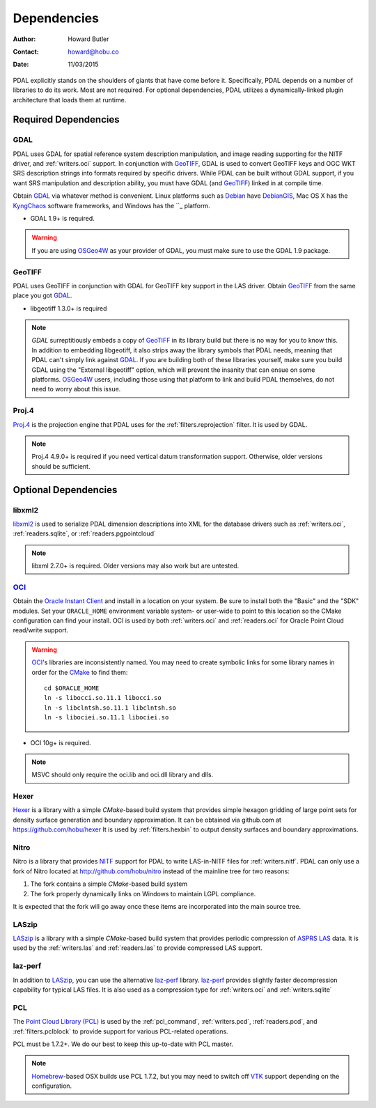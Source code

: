 .. _dependencies:

==============================================================================
Dependencies
==============================================================================

:Author: Howard Butler
:Contact: howard@hobu.co
:Date: 11/03/2015

PDAL explicitly stands on the shoulders of giants that have come before it.
Specifically, PDAL depends on a number of libraries to do its work. Most are
not required. For optional dependencies, PDAL utilizes a dynamically-linked
plugin architecture that loads them at runtime.


Required Dependencies
------------------------------------------------------------------------------

GDAL
..............................................................................

PDAL uses GDAL for spatial reference system description manipulation, and image
reading supporting for the NITF driver, and :ref:`writers.oci` support. In
conjunction with GeoTIFF_, GDAL is used to convert GeoTIFF keys and OGC WKT SRS
description strings into formats required by specific drivers. While PDAL can
be built without GDAL support, if you want SRS manipulation and description
ability, you must have GDAL (and GeoTIFF_) linked in at compile time.

Obtain `GDAL`_ via whatever method is convenient.  Linux platforms such as
`Debian`_ have `DebianGIS`_, Mac OS X has the `KyngChaos`_ software frameworks,
and Windows has the ``_ platform.

* GDAL 1.9+ is required.

.. warning::
    If you are using `OSGeo4W`_ as your provider of GDAL, you must make sure
    to use the GDAL 1.9 package.

GeoTIFF
..............................................................................

PDAL uses GeoTIFF in conjunction with GDAL for GeoTIFF key support in the
LAS driver.  Obtain `GeoTIFF`_ from the same place you got `GDAL`_.

* libgeotiff 1.3.0+ is required

.. note::
    `GDAL` surreptitiously embeds a copy of `GeoTIFF`_ in its library build
    but there is no way for you to know this.  In addition to embedding
    libgeotiff, it also strips away the library symbols that PDAL needs,
    meaning that PDAL can't simply link against `GDAL`_.  If you are
    building both of these libraries yourself, make sure you build GDAL
    using the "External libgeotiff" option, which will prevent the
    insanity that can ensue on some platforms.  `OSGeo4W`_ users, including
    those using that platform to link and build PDAL themselves, do
    not need to worry about this issue.

Proj.4
..............................................................................

Proj.4_ is the projection engine that PDAL uses for the
:ref:`filters.reprojection` filter. It is used by GDAL.

.. note::

    Proj.4 4.9.0+ is required if you need vertical datum
    transformation support. Otherwise, older versions should be
    sufficient.

Optional Dependencies
------------------------------------------------------------------------------

libxml2
..............................................................................

libxml2_ is used to serialize PDAL dimension descriptions into XML for the
database drivers such as :ref:`writers.oci`, :ref:`readers.sqlite`, or
:ref:`readers.pgpointcloud`

.. note::

    libxml 2.7.0+ is required. Older versions may also work but are untested.

`OCI`_
..............................................................................

Obtain the `Oracle Instant Client`_ and install in a location on your system.
Be sure to install both the "Basic" and the "SDK" modules. Set your
``ORACLE_HOME`` environment variable system- or user-wide to point to this
location so the CMake configuration can find your install. OCI is used by
both :ref:`writers.oci` and :ref:`readers.oci` for Oracle
Point Cloud read/write support.

.. warning::
    `OCI`_'s libraries are inconsistently named.  You may need to create
    symbolic links for some library names in order for the `CMake`_ to find
    them::

        cd $ORACLE_HOME
        ln -s libocci.so.11.1 libocci.so
        ln -s libclntsh.so.11.1 libclntsh.so
        ln -s libociei.so.11.1 libociei.so

* OCI 10g+ is required.

.. note::
    MSVC should only require the oci.lib and oci.dll library and dlls.

Hexer
..............................................................................

`Hexer`_ is a library with a simple `CMake`-based build system that
provides simple hexagon gridding of large point sets for density surface
generation and boundary approximation. It can be obtained via github.com at
https://github.com/hobu/hexer It is used by :ref:`filters.hexbin` to output
density surfaces and boundary approximations.

Nitro
..............................................................................

Nitro is a library that provides `NITF`_ support for PDAL to write LAS-in-NITF
files for :ref:`writers.nitf`. PDAL can only use a fork of Nitro located at
http://github.com/hobu/nitro instead of the mainline tree for two reasons:

1) The fork contains a simple `CMake`-based build system
2) The fork properly dynamically links on Windows to maintain LGPL compliance.

It is expected that the fork will go away once these items are incorporated into
the main source tree.


LASzip
..............................................................................

`LASzip`_ is a library with a simple `CMake`-based build system that
provides periodic compression of `ASPRS LAS`_ data. It is used by the
:ref:`writers.las` and :ref:`readers.las` to provide
compressed LAS support.

laz-perf
..............................................................................

In addition to `LASzip`_, you can use the alternative `laz-perf`_ library.
`laz-perf`_ provides slightly faster decompression capability for typical
LAS files. It is also used as a compression type for :ref:`writers.oci` and
:ref:`writers.sqlite`

.. _`laz-perf`: https://github.com/verma/laz-perf/

PCL
..............................................................................

The `Point Cloud Library (PCL)`_ is used by the :ref:`pcl_command`,
:ref:`writers.pcd`, :ref:`readers.pcd`, and :ref:`filters.pclblock` to provide
support for various PCL-related operations.

PCL must be 1.7.2+. We do our best to keep this up-to-date with PCL master.

.. note::
    `Homebrew`_-based OSX builds use PCL 1.7.2, but you may need to switch
    off `VTK`_ support depending on the configuration.

.. _`Homebrew`: http://brew.sh
.. _`VTK`: http://vtk.org

.. _`ASPRS LAS`: http://www.asprs.org/Committee-General/LASer-LAS-File-Format-Exchange-Activities.html
.. _`LASzip`: http://laszip.org
.. _`NITF`: http://en.wikipedia.org/wiki/National_Imagery_Transmission_Format
.. _`Nitro`: http://nitro-nitf.sourceforge.net/wikka.php?wakka=HomePage

.. _`Oracle Instant Client`: http://www.oracle.com/technology/tech/oci/instantclient/index.html
.. _`OCI`: http://www.oracle.com/technology/tech/oci/index.html
.. _`Oracle Point Cloud`: http://download.oracle.com/docs/cd/B28359_01/appdev.111/b28400/sdo_pc_pkg_ref.htm
.. _`DebianGIS`: http://wiki.debian.org/DebianGis
.. _`Debian`: http://www.debian.org
.. _`KyngChaos`: http://www.kyngchaos.com/software/unixport
.. _`OSGeo4W`: http://trac.osgeo.org/osgeo4w/

.. _Boost: http://www.boost.org
.. _GDAL: http://www.gdal.org
.. _Proj.4: http://trac.osgeo.org/proj
.. _GeoTIFF: http://trac.osgeo.org/geotiff
.. _libxml2: http://xmlsoft.org
.. _CMake: http://www.cmake.org
.. _`libpq`: http://www.postgresql.org/docs/9.3/static/libpq.html

.. _`Points2Grid`: https://github.com/CRREL/points2grid
.. _`Point Cloud Library (PCL)`: http://pointclouds.org
